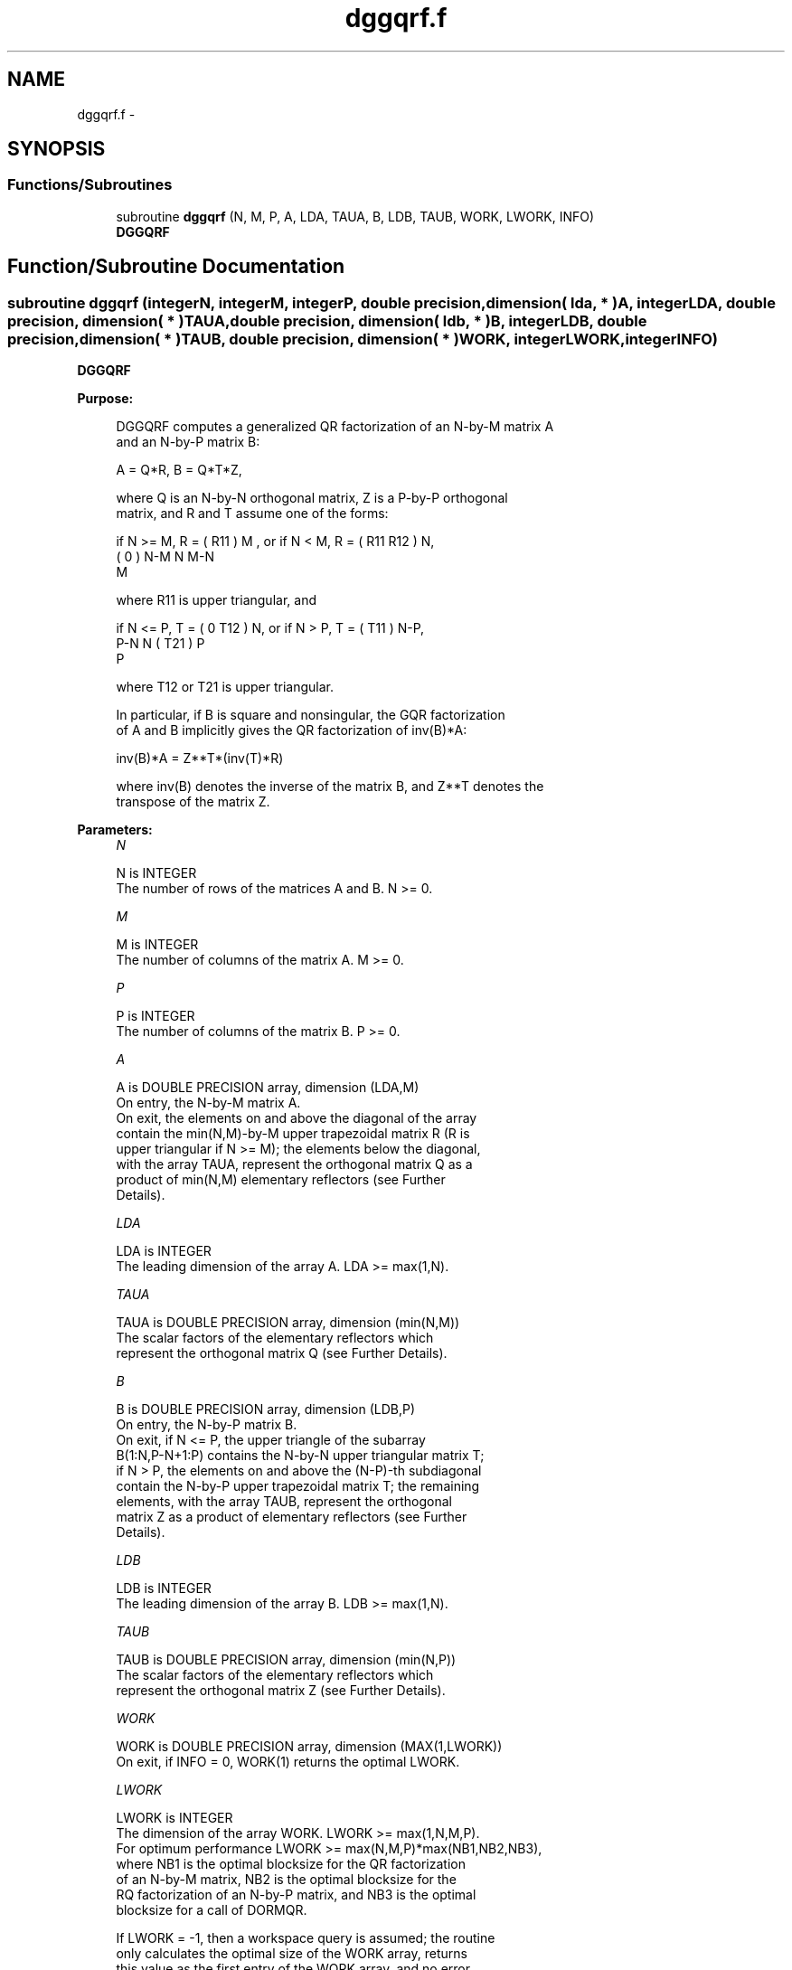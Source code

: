 .TH "dggqrf.f" 3 "Sat Nov 16 2013" "Version 3.4.2" "LAPACK" \" -*- nroff -*-
.ad l
.nh
.SH NAME
dggqrf.f \- 
.SH SYNOPSIS
.br
.PP
.SS "Functions/Subroutines"

.in +1c
.ti -1c
.RI "subroutine \fBdggqrf\fP (N, M, P, A, LDA, TAUA, B, LDB, TAUB, WORK, LWORK, INFO)"
.br
.RI "\fI\fBDGGQRF\fP \fP"
.in -1c
.SH "Function/Subroutine Documentation"
.PP 
.SS "subroutine dggqrf (integerN, integerM, integerP, double precision, dimension( lda, * )A, integerLDA, double precision, dimension( * )TAUA, double precision, dimension( ldb, * )B, integerLDB, double precision, dimension( * )TAUB, double precision, dimension( * )WORK, integerLWORK, integerINFO)"

.PP
\fBDGGQRF\fP  
.PP
\fBPurpose: \fP
.RS 4

.PP
.nf
 DGGQRF computes a generalized QR factorization of an N-by-M matrix A
 and an N-by-P matrix B:

             A = Q*R,        B = Q*T*Z,

 where Q is an N-by-N orthogonal matrix, Z is a P-by-P orthogonal
 matrix, and R and T assume one of the forms:

 if N >= M,  R = ( R11 ) M  ,   or if N < M,  R = ( R11  R12 ) N,
                 (  0  ) N-M                         N   M-N
                    M

 where R11 is upper triangular, and

 if N <= P,  T = ( 0  T12 ) N,   or if N > P,  T = ( T11 ) N-P,
                  P-N  N                           ( T21 ) P
                                                      P

 where T12 or T21 is upper triangular.

 In particular, if B is square and nonsingular, the GQR factorization
 of A and B implicitly gives the QR factorization of inv(B)*A:

              inv(B)*A = Z**T*(inv(T)*R)

 where inv(B) denotes the inverse of the matrix B, and Z**T denotes the
 transpose of the matrix Z.
.fi
.PP
 
.RE
.PP
\fBParameters:\fP
.RS 4
\fIN\fP 
.PP
.nf
          N is INTEGER
          The number of rows of the matrices A and B. N >= 0.
.fi
.PP
.br
\fIM\fP 
.PP
.nf
          M is INTEGER
          The number of columns of the matrix A.  M >= 0.
.fi
.PP
.br
\fIP\fP 
.PP
.nf
          P is INTEGER
          The number of columns of the matrix B.  P >= 0.
.fi
.PP
.br
\fIA\fP 
.PP
.nf
          A is DOUBLE PRECISION array, dimension (LDA,M)
          On entry, the N-by-M matrix A.
          On exit, the elements on and above the diagonal of the array
          contain the min(N,M)-by-M upper trapezoidal matrix R (R is
          upper triangular if N >= M); the elements below the diagonal,
          with the array TAUA, represent the orthogonal matrix Q as a
          product of min(N,M) elementary reflectors (see Further
          Details).
.fi
.PP
.br
\fILDA\fP 
.PP
.nf
          LDA is INTEGER
          The leading dimension of the array A. LDA >= max(1,N).
.fi
.PP
.br
\fITAUA\fP 
.PP
.nf
          TAUA is DOUBLE PRECISION array, dimension (min(N,M))
          The scalar factors of the elementary reflectors which
          represent the orthogonal matrix Q (see Further Details).
.fi
.PP
.br
\fIB\fP 
.PP
.nf
          B is DOUBLE PRECISION array, dimension (LDB,P)
          On entry, the N-by-P matrix B.
          On exit, if N <= P, the upper triangle of the subarray
          B(1:N,P-N+1:P) contains the N-by-N upper triangular matrix T;
          if N > P, the elements on and above the (N-P)-th subdiagonal
          contain the N-by-P upper trapezoidal matrix T; the remaining
          elements, with the array TAUB, represent the orthogonal
          matrix Z as a product of elementary reflectors (see Further
          Details).
.fi
.PP
.br
\fILDB\fP 
.PP
.nf
          LDB is INTEGER
          The leading dimension of the array B. LDB >= max(1,N).
.fi
.PP
.br
\fITAUB\fP 
.PP
.nf
          TAUB is DOUBLE PRECISION array, dimension (min(N,P))
          The scalar factors of the elementary reflectors which
          represent the orthogonal matrix Z (see Further Details).
.fi
.PP
.br
\fIWORK\fP 
.PP
.nf
          WORK is DOUBLE PRECISION array, dimension (MAX(1,LWORK))
          On exit, if INFO = 0, WORK(1) returns the optimal LWORK.
.fi
.PP
.br
\fILWORK\fP 
.PP
.nf
          LWORK is INTEGER
          The dimension of the array WORK. LWORK >= max(1,N,M,P).
          For optimum performance LWORK >= max(N,M,P)*max(NB1,NB2,NB3),
          where NB1 is the optimal blocksize for the QR factorization
          of an N-by-M matrix, NB2 is the optimal blocksize for the
          RQ factorization of an N-by-P matrix, and NB3 is the optimal
          blocksize for a call of DORMQR.

          If LWORK = -1, then a workspace query is assumed; the routine
          only calculates the optimal size of the WORK array, returns
          this value as the first entry of the WORK array, and no error
          message related to LWORK is issued by XERBLA.
.fi
.PP
.br
\fIINFO\fP 
.PP
.nf
          INFO is INTEGER
          = 0:  successful exit
          < 0:  if INFO = -i, the i-th argument had an illegal value.
.fi
.PP
 
.RE
.PP
\fBAuthor:\fP
.RS 4
Univ\&. of Tennessee 
.PP
Univ\&. of California Berkeley 
.PP
Univ\&. of Colorado Denver 
.PP
NAG Ltd\&. 
.RE
.PP
\fBDate:\fP
.RS 4
November 2011 
.RE
.PP
\fBFurther Details: \fP
.RS 4

.PP
.nf
  The matrix Q is represented as a product of elementary reflectors

     Q = H(1) H(2) . . . H(k), where k = min(n,m).

  Each H(i) has the form

     H(i) = I - taua * v * v**T

  where taua is a real scalar, and v is a real vector with
  v(1:i-1) = 0 and v(i) = 1; v(i+1:n) is stored on exit in A(i+1:n,i),
  and taua in TAUA(i).
  To form Q explicitly, use LAPACK subroutine DORGQR.
  To use Q to update another matrix, use LAPACK subroutine DORMQR.

  The matrix Z is represented as a product of elementary reflectors

     Z = H(1) H(2) . . . H(k), where k = min(n,p).

  Each H(i) has the form

     H(i) = I - taub * v * v**T

  where taub is a real scalar, and v is a real vector with
  v(p-k+i+1:p) = 0 and v(p-k+i) = 1; v(1:p-k+i-1) is stored on exit in
  B(n-k+i,1:p-k+i-1), and taub in TAUB(i).
  To form Z explicitly, use LAPACK subroutine DORGRQ.
  To use Z to update another matrix, use LAPACK subroutine DORMRQ.
.fi
.PP
 
.RE
.PP

.PP
Definition at line 215 of file dggqrf\&.f\&.
.SH "Author"
.PP 
Generated automatically by Doxygen for LAPACK from the source code\&.
